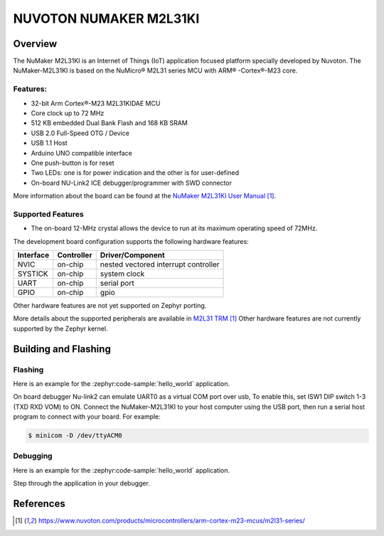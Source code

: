 ﻿.. _nuvoton_m2l31ki:

NUVOTON NUMAKER M2L31KI
########################

Overview
********

The NuMaker M2L31KI is an Internet of Things (IoT) application focused platform
specially developed by Nuvoton. The NuMaker-M2L31KI is based on the NuMicro® M2L31
series MCU with ARM® -Cortex®-M23 core.

.. image:: ./m2l31ki.webp
   :align: center
   :alt: M2L31KI

Features:
=========
- 32-bit Arm Cortex®-M23 M2L31KIDAE MCU
- Core clock up to 72 MHz
- 512 KB embedded Dual Bank Flash and 168 KB SRAM
- USB 2.0 Full-Speed OTG / Device
- USB 1.1 Host
- Arduino UNO compatible interface
- One push-button is for reset
- Two LEDs: one is for power indication and the other is for user-defined
- On-board NU-Link2 ICE debugger/programmer with SWD connector

More information about the board can be found at the `NuMaker M2L31KI User Manual`_.

Supported Features
==================

* The on-board 12-MHz crystal allows the device to run at its maximum operating speed of 72MHz.

The development board configuration supports the following hardware features:

+-----------+------------+-----------------------+
| Interface | Controller | Driver/Component      |
+===========+============+=======================+
| NVIC      | on-chip    | nested vectored       |
|           |            | interrupt controller  |
+-----------+------------+-----------------------+
| SYSTICK   | on-chip    | system clock          |
+-----------+------------+-----------------------+
| UART      | on-chip    | serial port           |
+-----------+------------+-----------------------+
| GPIO      | on-chip    | gpio                  |
+-----------+------------+-----------------------+

Other hardware features are not yet supported on Zephyr porting.

More details about the supported peripherals are available in `M2L31 TRM`_
Other hardware features are not currently supported by the Zephyr kernel.

Building and Flashing
*********************
Flashing
========

Here is an example for the :zephyr:code-sample:`hello_world` application.

On board debugger Nu-link2 can emulate UART0 as a virtual COM port over usb,
To enable this, set ISW1 DIP switch 1-3 (TXD RXD VOM) to ON.
Connect the NuMaker-M2L31KI to your host computer using the USB port, then
run a serial host program to connect with your board. For example:

.. code-block:: console

   $ minicom -D /dev/ttyACM0

.. zephyr-app-commands::
   :zephyr-app: samples/hello_world
   :board: numaker_m2l31ki
   :goals: flash

Debugging
=========

Here is an example for the :zephyr:code-sample:`hello_world` application.

.. zephyr-app-commands::
   :zephyr-app: samples/hello_world
   :board: numaker_m2l31ki
   :goals: debug

Step through the application in your debugger.

References
**********

.. target-notes::

.. _NuMaker M2L31KI User Manual:
   https://www.nuvoton.com/products/microcontrollers/arm-cortex-m23-mcus/m2l31-series/
.. _M2L31 TRM:
   https://www.nuvoton.com/products/microcontrollers/arm-cortex-m23-mcus/m2l31-series/
